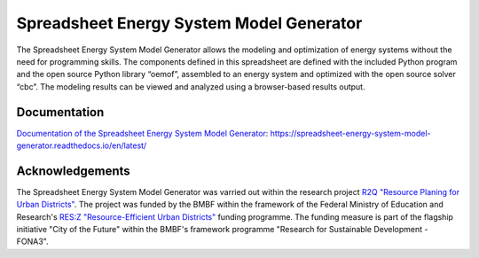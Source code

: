 =========================================
Spreadsheet Energy System Model Generator
=========================================

The Spreadsheet Energy System Model Generator allows the modeling and 
optimization of energy systems without the need for programming skills. 
The components defined in this spreadsheet are defined with the included Python 
program and the open source Python library “oemof”, assembled to an energy system 
and optimized with the open source solver “cbc”. The modeling results can be 
viewed and analyzed using a browser-based results output.

Documentation
-------------
`Documentation of the Spreadsheet Energy System Model Generator <https://spreadsheet-energy-system-model-generator.readthedocs.io/en/latest/>`_: https://spreadsheet-energy-system-model-generator.readthedocs.io/en/latest/


Acknowledgements
----------------
The Spreadsheet Energy System Model Generator was varried out within the 
research project `R2Q "Resource Planing for Urban Districts" <https://www.fh-muenster.de/forschungskooperationen/r2q/index.php>`_. 
The project was funded by the BMBF within the framework of the Federal Ministry 
of Education and Research's `RES:Z "Resource-Efficient Urban Districts" <https://ressourceneffiziente-stadtquartiere.de/>`_ funding 
programme. The funding measure is part of the flagship initiative "City of the Future" within the BMBF's framework programme "Research for Sustainable Development - FONA3".


